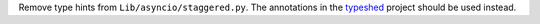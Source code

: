 Remove type hints from ``Lib/asyncio/staggered.py``.
The annotations in the `typeshed <https://github.com/python/typeshed>`__
project should be used instead.
